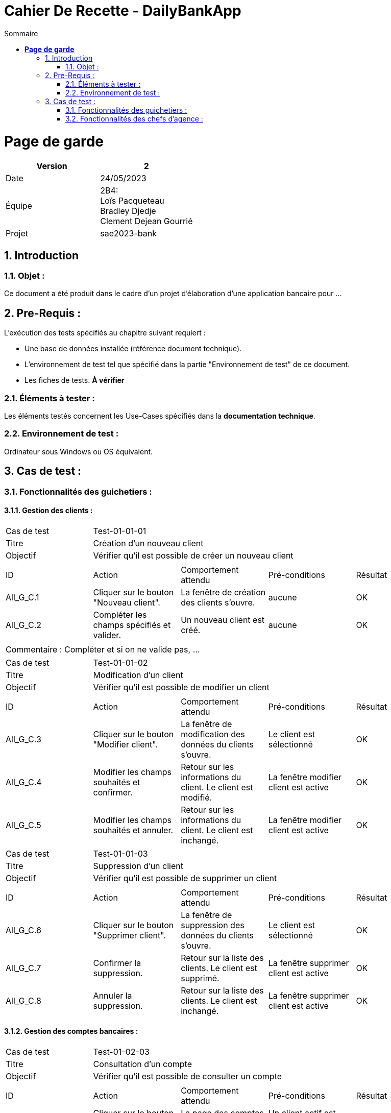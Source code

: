 = Cahier De Recette - DailyBankApp
:toc:
:numbered: true
:toc-title: Sommaire


= *Page de garde*


[cols="2*"]
|===
| Version | 2

| Date | 24/05/2023

| Équipe | 2B4: +
Loïs Pacqueteau +
Bradley Djedje +
Clement Dejean Gourrié

| Projet | sae2023-bank
|===


:Entreprise: DailyBank
:Equipe:  

 



== Introduction
=== Objet :
[.text-justify]
Ce document a été produit dans le cadre d'un projet d'élaboration d'une application bancaire pour ...


== Pre-Requis :
[.text-justify]
L'exécution des tests spécifiés au chapitre suivant requiert :

* Une base de données installée (référence document technique).
* L'environnement de test tel que spécifié dans la partie "Environnement de test" de ce document.
* Les fiches de tests. *À vérifier*


=== Éléments à tester :
[.text-justify]
Les éléments testés concernent les Use-Cases spécifiés dans la *documentation technique*.


=== Environnement de test :
[.text-justify]
Ordinateur sous Windows ou OS équivalent.



== Cas de test :
=== Fonctionnalités des guichetiers :
==== Gestion des clients :

|====

>|Cas de test 4+|Test-01-01-01
>|Titre 4+|Création d'un nouveau client
>|Objectif 4+| Vérifier qu'il est possible de créer un nouveau client

5+|
^|ID ^|Action ^|Comportement attendu ^|Pré-conditions ^|Résultat
^|All_G_C.1 ^|Cliquer sur le bouton "Nouveau client". ^|La fenêtre de création des clients s'ouvre. ^| aucune ^|OK
^|All_G_C.2 ^|Compléter les champs spécifiés et valider. ^|Un nouveau client est créé. ^|aucune ^|OK


5+|

5+|Commentaire :
Compléter et si on ne valide pas, ...
|====


|====

>|Cas de test 4+|Test-01-01-02
>|Titre 4+|Modification d'un client
>|Objectif 4+| Vérifier qu'il est possible de modifier un client

5+|

^|ID ^|Action ^|Comportement attendu ^|Pré-conditions ^|Résultat
^|All_G_C.3 ^|Cliquer sur le bouton "Modifier client". ^|La fenêtre de modification des données du clients s'ouvre. ^|Le client est sélectionné ^|OK
^|All_G_C.4 ^|Modifier les champs souhaités et confirmer. ^|Retour sur les informations du client. Le client est modifié. ^|La fenêtre modifier client est active ^|OK
^|All_G_C.5 ^|Modifier les champs souhaités et annuler. ^|Retour sur les informations du client. Le client est inchangé. ^|La fenêtre modifier client est active ^|OK

|====


|====
>|Cas de test 4+|Test-01-01-03
>|Titre 4+|Suppression d'un client
>|Objectif 4+| Vérifier qu'il est possible de supprimer un client

5+|

^|ID ^|Action ^|Comportement attendu ^|Pré-conditions ^|Résultat
^|All_G_C.6 ^|Cliquer sur le bouton "Supprimer client". ^|La fenêtre de suppression des données du clients s'ouvre. ^|Le client est sélectionné ^|OK
^|All_G_C.7 ^|Confirmer la suppression. ^|Retour sur la liste des clients. Le client est supprimé. ^|La fenêtre supprimer client est active ^|OK
^|All_G_C.8 ^|Annuler la suppression. ^|Retour sur la liste des clients. Le client est inchangé. ^|La fenêtre supprimer client est active ^|OK

|====


==== Gestion des comptes bancaires :


|====

>|Cas de test 4+|Test-01-02-03
>|Titre 4+|Consultation d'un compte
>|Objectif 4+| Vérifier qu'il est possible de consulter un compte

5+|

^|ID ^|Action ^|Comportement attendu ^|Pré-conditions ^|Résultat
^|All_G_CB.1 ^|Cliquer sur le bouton "Comptes client". ^|La page des comptes du client s’affiche. ^|Un client actif est sélectionné ^|OK
^|All_G_CB.2 ^|Sélectionner le bouton "Voir opérations". ^|La page des opérations du compte s’affiche. ^|Un compte actif est sélectionné ^|OK
...

|====


==== Gestion des opérations :

|====

>|Cas de test 4+|Test-01-03-01
>|Titre 4+|Débiter un compte
>|Objectif 4+| Vérifier qu'il est possible de débiter un compte

5+|

^|ID ^|Action ^|Comportement attendu ^|Pré-conditions ^|Résultat
^|All_G_COP.1 ^|Cliquer sur le bouton "Enregistrer Débit". ^|La page des débit du compte s’affiche. ^| Un compte actif est sélectionné ^|OK
^|All_G_COP.2  ^|Rentrer un montant 50 dans le champ "Montant". ^|Le nouveau solde est +50euros. On a créé une nouvelle opération dans la liste des opérations avec le bon montant et la bonne date ^| Le compte sélectionné a un solde de +100 euros
 ^|OK
^|All_G_COP.3  ^|Rentrer un montant 150 dans le champ "Montant". ^|Le nouveau solde est -50 euros. On a créé une nouvelle opération dans la liste des opérations avec le bon montant et la bonne date ^| Le compte sélectionné a un solde de +100 euros, le découvert
autorisé est de -100 euros.
 ^|OK
^|All_G_COP.4  ^|Rentrer un montant 250 dans le champ "Montant". ^|Blocage ! + pop-up ^| Le compte sélectionné a un solde de +100 euros, le découvert
autorisé est de -100 euros.
 ^|OK
  
 

|====

|====

>|Cas de test 4+|Test-01-03-01
>|Titre 4+|Crediter un compte
>|Objectif 4+| Vérifier qu'il est possible de Crediter un compte

5+|

^|ID ^|Action ^|Comportement attendu ^|Pré-conditions ^|Résultat
^|All_G_COP.1 ^|Cliquer sur le bouton "Enregistrer Débit". ^|La page des credit du compte s’affiche. ^| Un compte actif est sélectionné ^|OK
^|All_G_COP.2  ^|Rentrer un montant 50 dans le champ "Montant". ^|Le nouveau solde est +150euros. On a créé une nouvelle opération dans la liste des opérations avec le bon montant et la bonne date ^| Le compte sélectionné a un solde de +100 euros
 ^|OK

  
|====

==== 1.4 Gestion des comptes bancaires :


|====

>|Cas de test 4+|Test-01-03-01
>|Titre 4+|Crée un compte
>|Objectif 4+| Vérifier qu'il est possible de crée un compte

5+|

^|ID ^|Action ^|Comportement attendu ^|Pré-conditions ^|Résultat
^|All_G_COP.1 ^|Cliquer sur le bouton "Nouveau Compte". ^|La page de creation du compte s’affiche. ^| Aucune ^|OK
^|All_G_COP.2  ^|Rentrer un montant 200 dans le champ "Decouvert autorisé" et 200 dans le champ "Solde" et valider en cliquant "Ajouter". ^|Le nouveau compte crée a un solde de 200euros et un decouvert autorisé de -200. ^|Aucune
 ^|OK

  
|====



|====

>|Cas de test 4+|Test-01-03-01
>|Titre 4+|Cloturer un compte
>|Objectif 4+| Vérifier qu'il est possible de cloturer un compte

5+|

^|ID ^|Action ^|Comportement attendu ^|Pré-conditions ^|Résultat
^|All_G_COP.1 ^|Dans le gestionnaire des comptes cliquer sur un compte. ^|Les boutons "Modifier Compte" et "Supprimer Compte" du compte s’affiche. ^|le client doit au moins avoir un compte non cloturé ^|OK
^|All_G_COP.2  ^|Cliquer sur Supprimmer compte. ^|Une page de confirmation va s'ouvrir ^|Seulement si le compte n'est pas deja cloturé ^|OK
^|All_G_COP.3  ^|Cliquer sur Supprimmer . ^|Le message se ferme est le compte est supprimé ^|Aucune ^|OK

  
|====

==== 1.5 Gestion des prelevements :

|====
>|Cas de test 4+|Test-01-03-01
>|Titre 4+|Crée un prelevement
>|Objectif 4+| Vérifier qu'il est possible de crée un prelevement

5+|

^|ID ^|Action ^|Comportement attendu ^|Pré-conditions ^|Résultat
^|All_G_COP.1 ^|Cliquer sur le bouton "Nouveau Prelevement". ^|La page de creation du prelevement s’affiche. ^| On doit avoir selectionner un compte qui n'est pas cloturer  ^|OK
^|All_G_COP.2  ^|Rentrer le montant 200 dans le champ "Montant" indiquer "Airbus" et 10 dans le champ "Jour de prelevement" et valider en cliquant "Ajouter". ^|Le nouveau prelevement crée a un montant de 200euros avec une date de 10 et un destinataire nommée "Airbus". ^|Le destinataire n'est pas vide le montant est superieur a 0 et le jour de 
prelevement est compris entre 1 et 31  ^|OK

   
|====

|====
>|Cas de test 4+|Test-01-03-01
>|Titre 4+|Modifier un prelevement
>|Objectif 4+| Vérifier qu'il est possible de modifier un prelevement

5+|

^|ID ^|Action ^|Comportement attendu ^|Pré-conditions ^|Résultat
^|All_G_COP.1 ^|Dans le gestionnaire des prelevements cliquer sur un prelevement. ^|Les boutons "Modifier Prelevement" et "Supprimer Prelevement" du prelevement s’affiche. ^|le client doit au moins avoir un prelevement ^|OK
^|All_G_COP.2  ^|Cliquer sur Modifier Prelevement. ^|Une page de modification va s'ouvrir ^|Seulement si le prelevement est selectionner ^|OK
^|All_G_COP.3  ^|Rentrer le montant 20 dans le champ "Montant" indiquer "Airvoiture" et 1 dans le champ "Jour de prelevement" et valider en cliquant "Modifier". ^|Le prelevement est modifié ^|Le destinataire n'est pas vide le montant est superieur a 0 et le jour de
prelevement est compris entre 1 et 31  ^|OK

|====

|====
>|Cas de test 4+|Test-01-03-01
>|Titre 4+|Supprimer un prelevement
>|Objectif 4+| Vérifier qu'il est possible de supprimer un prelevement

5+|

^|ID ^|Action ^|Comportement attendu ^|Pré-conditions ^|Résultat
^|All_G_COP.1 ^|Dans le gestionnaire des prelevements cliquer sur un prelevement. ^|Les boutons "Modifier Prelevement" et "Supprimer Prelevement" du prelevement s’affiche. ^|le client doit au moins avoir un prelevement ^|OK
^|All_G_COP.2  ^|Cliquer sur Supprimer Prelevement. ^|Une page de confirmation va s'ouvrir ^|Seulement si le prelevement est selectionner ^|OK
^|All_G_COP.3  ^|Cliquer sur Supprimmer . ^|Le message se ferme est le prelevement est supprimé ^|Aucune ^|OK
^|All_G_COP.4  ^|Cliquer sur Annuler . ^|Le message se ferme est le prelevement n'est pas supprimé ^|Aucune ^|OK 

|====




=== Fonctionnalités des chefs d'agence :
[.text-justify]
Les chefs d'agence ont accès aux mêmes fonctionnalités que les guichetiers, ainsi que d'autres qui leur sont réservées.

==== Gestion des clients :

|====

>|Cas de test 4+|Test-02-01-01
>|Titre 4+|Rendre inactif un client
>|Objectif 4+| Vérifier qu'il est possible de rendre un client inactif

5+|

^|ID ^|Action ^|Comportement attendu ^|Pré-conditions ^|Résultat
^|C_G_C.1    ^|Sélectionner le bouton "Inactif" et confirmer. ^|...  ^|Un client actif est sélectionné ... ^| ...

5+|

5+|Commentaire : REVOIR AVEC
 *clôturés*.|

|====

==== Simuler un emprunt :

|====

>|Cas de test 4+|Test-02-01-01
>|Titre 4+|Simuler un emprunt
>|Objectif 4+| Vérifier qu'il est possible de faire une simulation d'emprunt

5+|

^|ID ^|Action ^|Comportement attendu ^|Pré-conditions ^|Résultat
^|C_G_C.1    ^|Cliquer sur le bouton "Emprunt" ^|Affichage la page de simulation.  ^| Aucun pre-requis ^| OK
^|C_G_C.1    ^|Sélectionner le bouton "Simuler emprunt". ^|Affichage du mois, du capital restant, de l'interets, du montant principal, de la mensualité et du capital de fin de periode pour chaque mois  ^|Valeur decimale rentrée dans les champ precedent ^| OK

|====

==== Simuler une assurance d’emprunt :


|====

>|Cas de test 4+|Test-02-01-01
>|Titre 4+|Simuler une assurance d'emprunt
>|Objectif 4+| Vérifier qu'il est possible de faire une simulation d'assurance d'emprunt

5+|

^|ID ^|Action ^|Comportement attendu ^|Pré-conditions ^|Résultat
^|C_G_C.1    ^|Cliquer sur le bouton "Emprunt" ^|Affichage la page de simulation.  ^| Aucun pre-requis ^| OK
^|C_G_C.1    ^|Sélectionner le bouton "Assurance emprunt". ^|Affichage du montant de lassurance d'emprunt de chaque anner  ^|Valeur decimale rentrée dans les champ precedent ^| OK

|====